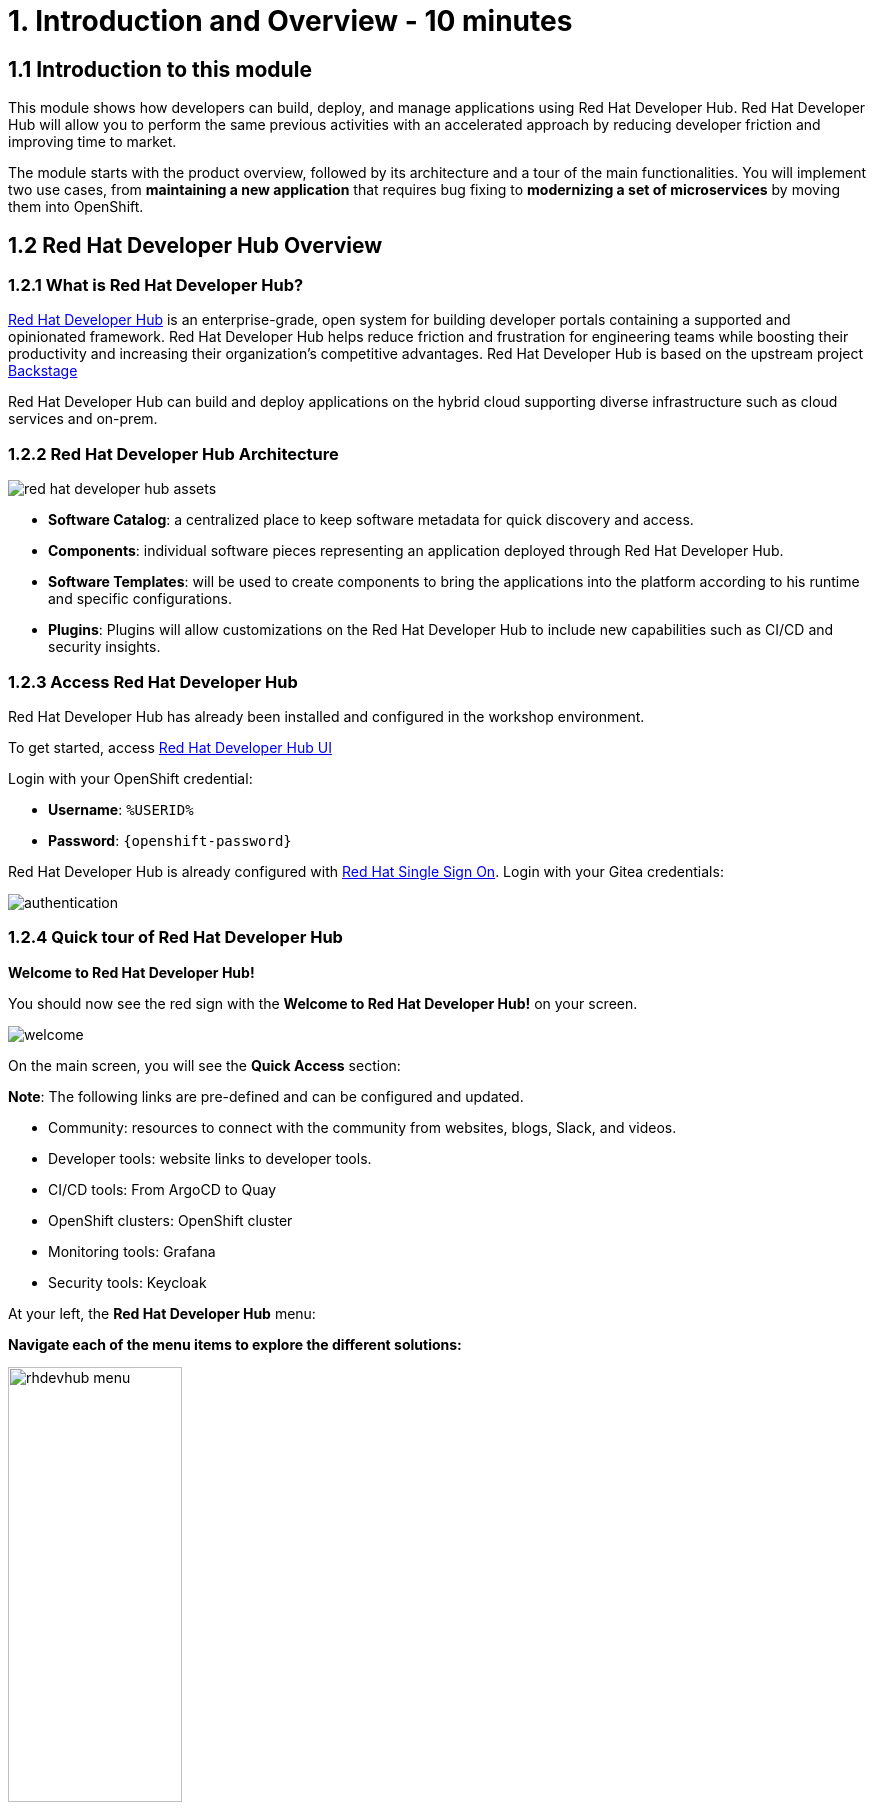 = 1. Introduction and Overview - 10 minutes
:imagesdir: ../assets/images

== 1.1 Introduction to this module

This module shows how developers can build, deploy, and manage applications using Red Hat Developer Hub. Red Hat Developer Hub will allow you to perform the same previous activities with an accelerated approach by reducing developer friction and improving time to market.

The module starts with the product overview, followed by its architecture and a tour of the main functionalities. 
You will implement two use cases, from *maintaining a new application* that requires bug fixing to *modernizing a set of microservices* by moving them into OpenShift.

== 1.2 Red Hat Developer Hub Overview

=== 1.2.1 What is Red Hat Developer Hub?

https://developers.redhat.com/rhdh[Red Hat Developer Hub^] is an enterprise-grade, open system for building developer portals containing a supported and opinionated framework. Red Hat Developer Hub helps reduce friction and frustration for engineering teams while boosting their productivity and increasing their organization's competitive advantages. Red Hat Developer Hub is based on the upstream project https://backstage.spotify.com/[Backstage^] 

Red Hat Developer Hub can build and deploy applications on the hybrid cloud supporting diverse infrastructure such as cloud services and on-prem.

=== 1.2.2 Red Hat Developer Hub Architecture

image::intro/red_hat_developer_hub_assets.png[]

* *Software Catalog*: a centralized place to keep software metadata for quick discovery and access.
* *Components*: individual software pieces representing an application deployed through Red Hat Developer Hub.
* *Software Templates*: will be used to create components to bring the applications into the platform according to his runtime and specific configurations.
* *Plugins*: Plugins will allow customizations on the Red Hat Developer Hub to include new capabilities such as CI/CD and security insights.

=== 1.2.3 Access Red Hat Developer Hub

Red Hat Developer Hub has already been installed and configured in the workshop environment.

To get started, access https://developer-hub-rhdhub.%SUBDOMAIN%[Red Hat Developer Hub UI^]

Login with your OpenShift credential:

 * *Username*: `%USERID%`
 * *Password*: `{openshift-password}`

Red Hat Developer Hub is already configured with https://access.redhat.com/products/red-hat-single-sign-on/[Red Hat Single Sign On^]. Login with your Gitea credentials:
 
image::intro/authentication.png[]

=== 1.2.4 Quick tour of Red Hat Developer Hub

*Welcome to Red Hat Developer Hub!*

You should now see the red sign with the *Welcome to Red Hat Developer Hub!* on your screen.

image::intro/welcome.png[]

On the main screen, you will see the *Quick Access* section:

*Note*: The following links are pre-defined and can be configured and updated.

* Community: resources to connect with the community from websites, blogs, Slack, and videos.

* Developer tools: website links to developer tools.

* CI/CD tools: From ArgoCD to Quay

* OpenShift clusters: OpenShift cluster

* Monitoring tools: Grafana

* Security tools: Keycloak


At your left, the *Red Hat Developer Hub* menu:


*Navigate each of the menu items to explore the different solutions:*


image:intro/rhdevhub_menu.png[width=45%, float=left]  

* Catalog is the Software catalog available. 

* APIs available for developers to consume

* Docs: customer documentation that developers and DevOps can access as part of the company guidelines and best practices.

* Learning Paths: developers and DevOps can utilize customer learning paths to learn and advance their skills


* Explore the Learning Path: *Developing on OpenShift*

image:intro/learning_paths_explore.png[width=40%]  


* Tech Radar: Company radar to understand their modernization technology landscape. This information will be updated by each company.


image:intro/tech_radar.png[width=100%] 


* Create: Developers can build and deploy their applications by creating a component by choosing a pre-defined template. You will spend most of your time during this module on this feature.

image:intro/software_templates_all.png[width=120%]   

Each Software Template is already built based on Application features such as Quarkus, Spring Boot, and Angular. The templates are composed of everything that is required for an application to be built, deployed and managed in *OpenShift*:

- Application Source code
- Application Pipelines based on *OpenShift Pipelines*
- Application Manifests using GitOps approach with *OpenShift GitOps* and templates with *Helm Charts*.
- *Red Hat OpenShift Dev Spaces* as part of the developer experience to access an integrated IDE for source code changes.

*Software Templates* are built based on best practices to create a repeatable process for developers.

*Congratulations!*

You have completed the introduction module and learned about Red Hat Developer Hub. In the following modules, you will experience firsthand the value added to the business by simplifying the developer experience.